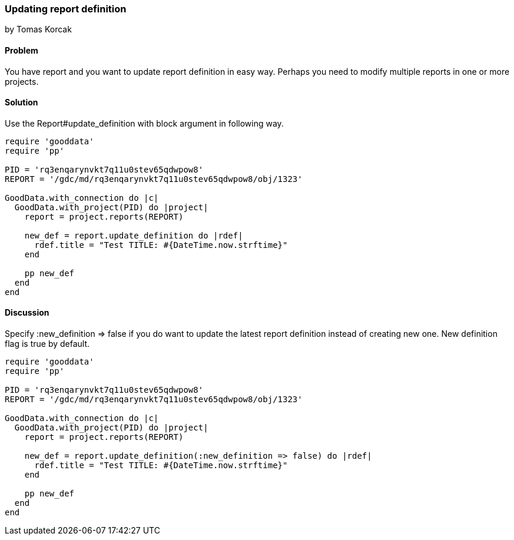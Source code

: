 === Updating report definition
by Tomas Korcak

==== Problem
You have report and you want to update report definition in easy way. Perhaps you need to modify multiple reports in one or more projects. 

==== Solution

Use the Report#update_definition with block argument in following way.


[source,ruby]
----
require 'gooddata'
require 'pp'

PID = 'rq3enqarynvkt7q11u0stev65qdwpow8'
REPORT = '/gdc/md/rq3enqarynvkt7q11u0stev65qdwpow8/obj/1323'

GoodData.with_connection do |c|
  GoodData.with_project(PID) do |project|
    report = project.reports(REPORT)

    new_def = report.update_definition do |rdef|
      rdef.title = "Test TITLE: #{DateTime.now.strftime}"
    end

    pp new_def
  end
end

----

==== Discussion

Specify :new_definition => false if you do want to update the latest report definition instead of creating new one. New definition flag is true by default.

[source,ruby]
----
require 'gooddata'
require 'pp'

PID = 'rq3enqarynvkt7q11u0stev65qdwpow8'
REPORT = '/gdc/md/rq3enqarynvkt7q11u0stev65qdwpow8/obj/1323'

GoodData.with_connection do |c|
  GoodData.with_project(PID) do |project|
    report = project.reports(REPORT)

    new_def = report.update_definition(:new_definition => false) do |rdef|
      rdef.title = "Test TITLE: #{DateTime.now.strftime}"
    end

    pp new_def
  end
end

----